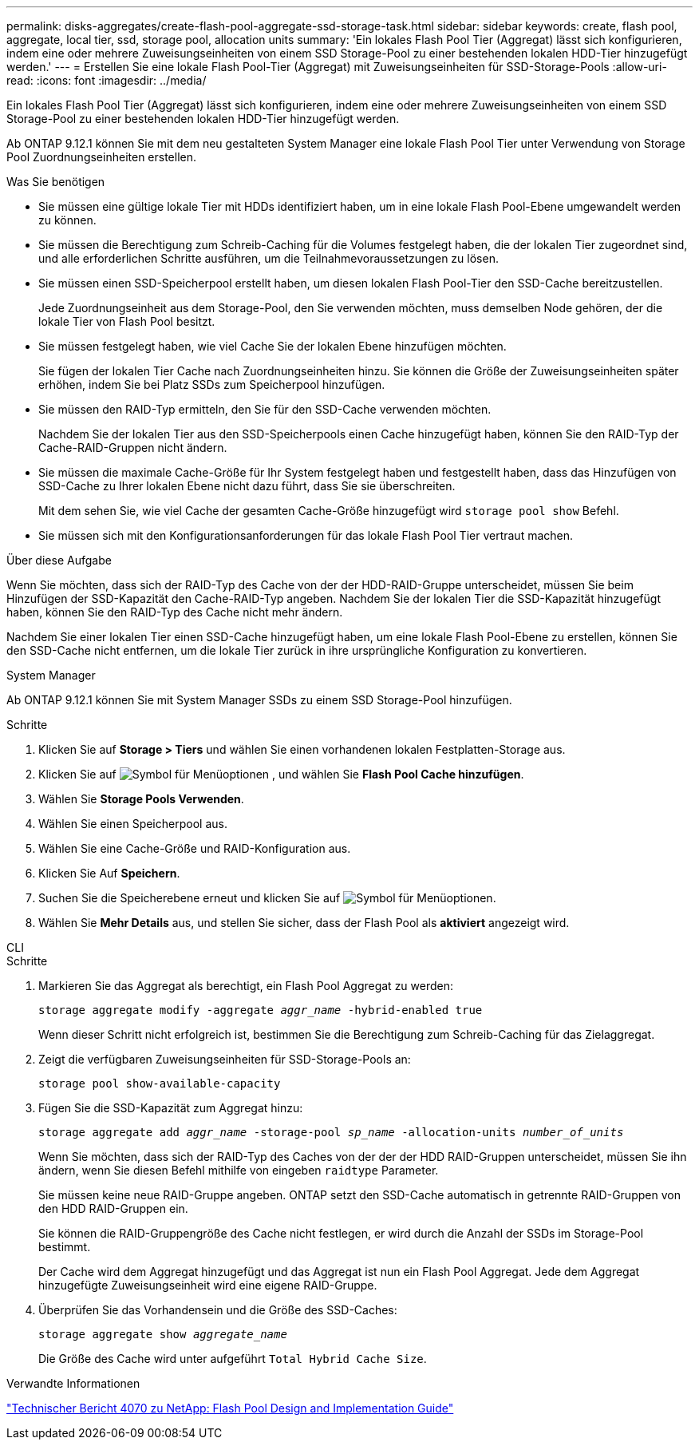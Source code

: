 ---
permalink: disks-aggregates/create-flash-pool-aggregate-ssd-storage-task.html 
sidebar: sidebar 
keywords: create, flash pool, aggregate, local tier, ssd, storage pool, allocation units 
summary: 'Ein lokales Flash Pool Tier (Aggregat) lässt sich konfigurieren, indem eine oder mehrere Zuweisungseinheiten von einem SSD Storage-Pool zu einer bestehenden lokalen HDD-Tier hinzugefügt werden.' 
---
= Erstellen Sie eine lokale Flash Pool-Tier (Aggregat) mit Zuweisungseinheiten für SSD-Storage-Pools
:allow-uri-read: 
:icons: font
:imagesdir: ../media/


[role="lead"]
Ein lokales Flash Pool Tier (Aggregat) lässt sich konfigurieren, indem eine oder mehrere Zuweisungseinheiten von einem SSD Storage-Pool zu einer bestehenden lokalen HDD-Tier hinzugefügt werden.

Ab ONTAP 9.12.1 können Sie mit dem neu gestalteten System Manager eine lokale Flash Pool Tier unter Verwendung von Storage Pool Zuordnungseinheiten erstellen.

.Was Sie benötigen
* Sie müssen eine gültige lokale Tier mit HDDs identifiziert haben, um in eine lokale Flash Pool-Ebene umgewandelt werden zu können.
* Sie müssen die Berechtigung zum Schreib-Caching für die Volumes festgelegt haben, die der lokalen Tier zugeordnet sind, und alle erforderlichen Schritte ausführen, um die Teilnahmevoraussetzungen zu lösen.
* Sie müssen einen SSD-Speicherpool erstellt haben, um diesen lokalen Flash Pool-Tier den SSD-Cache bereitzustellen.
+
Jede Zuordnungseinheit aus dem Storage-Pool, den Sie verwenden möchten, muss demselben Node gehören, der die lokale Tier von Flash Pool besitzt.

* Sie müssen festgelegt haben, wie viel Cache Sie der lokalen Ebene hinzufügen möchten.
+
Sie fügen der lokalen Tier Cache nach Zuordnungseinheiten hinzu. Sie können die Größe der Zuweisungseinheiten später erhöhen, indem Sie bei Platz SSDs zum Speicherpool hinzufügen.

* Sie müssen den RAID-Typ ermitteln, den Sie für den SSD-Cache verwenden möchten.
+
Nachdem Sie der lokalen Tier aus den SSD-Speicherpools einen Cache hinzugefügt haben, können Sie den RAID-Typ der Cache-RAID-Gruppen nicht ändern.

* Sie müssen die maximale Cache-Größe für Ihr System festgelegt haben und festgestellt haben, dass das Hinzufügen von SSD-Cache zu Ihrer lokalen Ebene nicht dazu führt, dass Sie sie überschreiten.
+
Mit dem sehen Sie, wie viel Cache der gesamten Cache-Größe hinzugefügt wird `storage pool show` Befehl.

* Sie müssen sich mit den Konfigurationsanforderungen für das lokale Flash Pool Tier vertraut machen.


.Über diese Aufgabe
Wenn Sie möchten, dass sich der RAID-Typ des Cache von der der HDD-RAID-Gruppe unterscheidet, müssen Sie beim Hinzufügen der SSD-Kapazität den Cache-RAID-Typ angeben. Nachdem Sie der lokalen Tier die SSD-Kapazität hinzugefügt haben, können Sie den RAID-Typ des Cache nicht mehr ändern.

Nachdem Sie einer lokalen Tier einen SSD-Cache hinzugefügt haben, um eine lokale Flash Pool-Ebene zu erstellen, können Sie den SSD-Cache nicht entfernen, um die lokale Tier zurück in ihre ursprüngliche Konfiguration zu konvertieren.

[role="tabbed-block"]
====
.System Manager
--
Ab ONTAP 9.12.1 können Sie mit System Manager SSDs zu einem SSD Storage-Pool hinzufügen.

.Schritte
. Klicken Sie auf *Storage > Tiers* und wählen Sie einen vorhandenen lokalen Festplatten-Storage aus.
. Klicken Sie auf image:icon_kabob.gif["Symbol für Menüoptionen"] , und wählen Sie *Flash Pool Cache hinzufügen*.
. Wählen Sie *Storage Pools Verwenden*.
. Wählen Sie einen Speicherpool aus.
. Wählen Sie eine Cache-Größe und RAID-Konfiguration aus.
. Klicken Sie Auf *Speichern*.
. Suchen Sie die Speicherebene erneut und klicken Sie auf image:icon_kabob.gif["Symbol für Menüoptionen"].
. Wählen Sie *Mehr Details* aus, und stellen Sie sicher, dass der Flash Pool als *aktiviert* angezeigt wird.


--
.CLI
--
.Schritte
. Markieren Sie das Aggregat als berechtigt, ein Flash Pool Aggregat zu werden:
+
`storage aggregate modify -aggregate _aggr_name_ -hybrid-enabled true`

+
Wenn dieser Schritt nicht erfolgreich ist, bestimmen Sie die Berechtigung zum Schreib-Caching für das Zielaggregat.

. Zeigt die verfügbaren Zuweisungseinheiten für SSD-Storage-Pools an:
+
`storage pool show-available-capacity`

. Fügen Sie die SSD-Kapazität zum Aggregat hinzu:
+
`storage aggregate add _aggr_name_ -storage-pool _sp_name_ -allocation-units _number_of_units_`

+
Wenn Sie möchten, dass sich der RAID-Typ des Caches von der der der HDD RAID-Gruppen unterscheidet, müssen Sie ihn ändern, wenn Sie diesen Befehl mithilfe von eingeben `raidtype` Parameter.

+
Sie müssen keine neue RAID-Gruppe angeben. ONTAP setzt den SSD-Cache automatisch in getrennte RAID-Gruppen von den HDD RAID-Gruppen ein.

+
Sie können die RAID-Gruppengröße des Cache nicht festlegen, er wird durch die Anzahl der SSDs im Storage-Pool bestimmt.

+
Der Cache wird dem Aggregat hinzugefügt und das Aggregat ist nun ein Flash Pool Aggregat. Jede dem Aggregat hinzugefügte Zuweisungseinheit wird eine eigene RAID-Gruppe.

. Überprüfen Sie das Vorhandensein und die Größe des SSD-Caches:
+
`storage aggregate show _aggregate_name_`

+
Die Größe des Cache wird unter aufgeführt `Total Hybrid Cache Size`.



--
====
.Verwandte Informationen
http://www.netapp.com/us/media/tr-4070.pdf["Technischer Bericht 4070 zu NetApp: Flash Pool Design and Implementation Guide"^]
